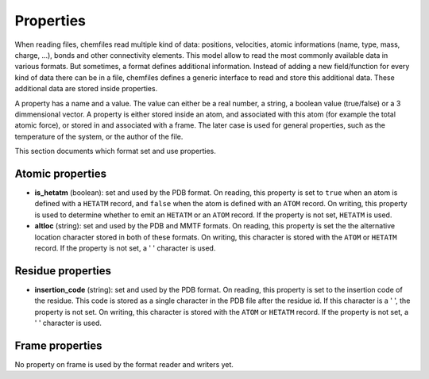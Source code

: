 Properties
==========

When reading files, chemfiles read multiple kind of data: positions, velocities,
atomic informations (name, type, mass, charge, ...), bonds and other
connectivity elements. This model allow to read the most commonly available data
in various formats. But sometimes, a format defines additional information.
Instead of adding a new field/function for every kind of data there can be in a
file, chemfiles defines a generic interface to read and store this additional
data. These additional data are stored inside properties.

A property has a name and a value. The value can either be a real number, a
string, a boolean value (true/false) or a 3 dimmensional vector. A property is
either stored inside an atom, and associated with this atom (for example the
total atomic force), or stored in and associated with a frame. The later case is
used for general properties, such as the temperature of the system, or the
author of the file.

This section documents which format set and use properties.

Atomic properties
-----------------

- **is_hetatm** (boolean): set and used by the PDB format. On reading, this
  property is set to ``true`` when an atom is defined with a ``HETATM`` record,
  and ``false`` when the atom is defined with an ``ATOM`` record. On writing,
  this property is used to determine whether to emit an ``HETATM`` or an
  ``ATOM`` record. If the property is not set, ``HETATM`` is used.

- **altloc** (string): set and used by the PDB and MMTF formats. On reading,
  this property is set the the alternative location character stored in both
  of these formats. On writing, this character is stored with the ``ATOM``
  or ``HETATM`` record. If the property is not set, a ' ' character is used.

Residue properties
-----------------

- **insertion_code** (string): set and used by the PDB format. On reading, this
  property is set to the insertion code of the residue. This code is stored as
  a single character in the PDB file after the residue id. If this character is
  a ' ', the property is not set. On writing, this character is stored with the
  ``ATOM`` or ``HETATM`` record. If the property is not set, a ' ' character is
  used.

Frame properties
-----------------

No property on frame is used by the format reader and writers yet.
